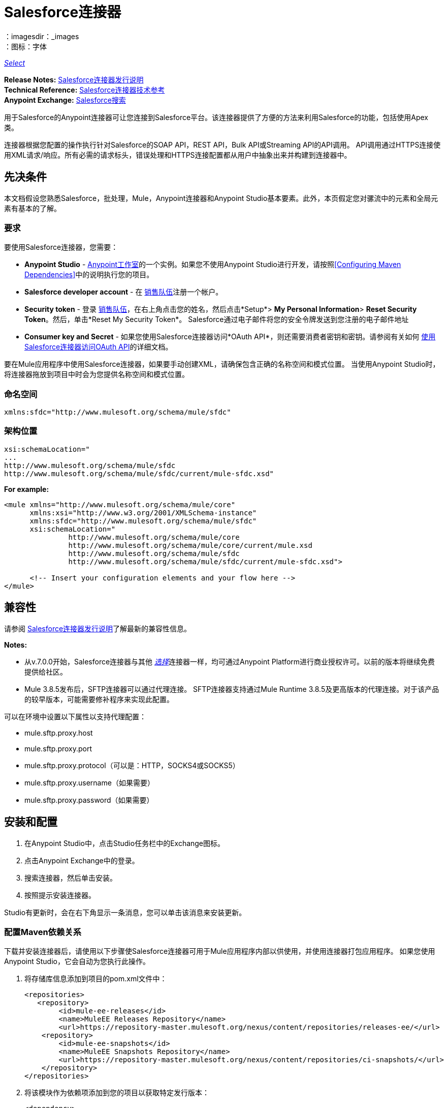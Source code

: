 =  Salesforce连接器
:keywords: salesforce connector, inbound, outbound, streaming, poll, dataweave, datasense
：imagesdir：_images
：图标：字体

https://www.mulesoft.com/legal/versioning-back-support-policy#anypoint-connectors[_Select_]

*Release Notes:* link:/release-notes/salesforce-connector-release-notes[Salesforce连接器发行说明] +
*Technical Reference:* http://mulesoft.github.io/mule-salesforce-connector/[Salesforce连接器技术参考] +
*Anypoint Exchange:* https://www.anypoint.mulesoft.com/exchange/?search=salesforce[Salesforce搜索]

用于Salesforce的Anypoint连接器可让您连接到Salesforce平台。该连接器提供了方便的方法来利用Salesforce的功能，包括使用Apex类。

连接器根据您配置的操作执行针对Salesforce的SOAP API，REST API，Bulk API或Streaming API的API调用。 API调用通过HTTPS连接使用XML请求/响应。所有必需的请求标头，错误处理和HTTPS连接配置都从用户中抽象出来并构建到连接器中。

== 先决条件

本文档假设您熟悉Salesforce，批处理，Mule，Anypoint连接器和Anypoint Studio基本要素。此外，本页假定您对骡流中的元素和全局元素有基本的了解。

=== 要求

要使用Salesforce连接器，您需要：

*  *Anypoint Studio*  -  link:https://mulesoft.com/platform/studio[Anypoint工作室]的一个实例。如果您不使用Anypoint Studio进行开发，请按照<<Configuring Maven Dependencies>>中的说明执行您的项目。
*  *Salesforce developer account*  - 在 link:https://developer.salesforce.com[销售队伍]注册一个帐户。
*  *Security token*  - 登录 link:https://developer.salesforce.com[销售队伍]，在右上角点击您的姓名，然后点击*Setup*> *My Personal Information*> *Reset Security Token*。然后，单击*Reset My Security Token*。 Salesforce通过电子邮件将您的安全令牌发送到您注册的电子邮件地址
*  *Consumer key and Secret*  - 如果您使用Salesforce连接器访问*OAuth API*，则还需要消费者密钥和密钥。请参阅有关如何 link:/mule-user-guide/v/3.8/using-a-connector-to-access-an-oauth-api[使用Salesforce连接器访问OAuth API]的详细文档。

要在Mule应用程序中使用Salesforce连接器，如果要手动创建XML，请确保包含正确的名称空间和模式位置。
当使用Anypoint Studio时，将连接器拖放到项目中时会为您提供名称空间和模式位置。

=== 命名空间

[source, xml]
----
xmlns:sfdc="http://www.mulesoft.org/schema/mule/sfdc"
----

=== 架构位置

[source, code, linenums]
----
xsi:schemaLocation="
...
http://www.mulesoft.org/schema/mule/sfdc
http://www.mulesoft.org/schema/mule/sfdc/current/mule-sfdc.xsd"
----

*For example:*

[source, xml, linenums]
----
<mule xmlns="http://www.mulesoft.org/schema/mule/core"
      xmlns:xsi="http://www.w3.org/2001/XMLSchema-instance"
      xmlns:sfdc="http://www.mulesoft.org/schema/mule/sfdc"
      xsi:schemaLocation="
               http://www.mulesoft.org/schema/mule/core
               http://www.mulesoft.org/schema/mule/core/current/mule.xsd
               http://www.mulesoft.org/schema/mule/sfdc
               http://www.mulesoft.org/schema/mule/sfdc/current/mule-sfdc.xsd">
  
      <!-- Insert your configuration elements and your flow here -->
</mule>
----

== 兼容性

请参阅 link:/release-notes/salesforce-connector-release-notes[Salesforce连接器发行说明]了解最新的兼容性信息。

*Notes:*

* 从v.7.0.0开始，Salesforce连接器与其他 link:/mule-user-guide/v/3.8/anypoint-connectors#connector-categories[_选择_]连接器一样，均可通过Anypoint Platform进行商业授权许可。以前的版本将继续免费提供给社区。
*  Mule 3.8.5发布后，SFTP连接器可以通过代理连接。 SFTP连接器支持通过Mule Runtime 3.8.5及更高版本的代理连接。对于该产品的较早版本，可能需要修补程序来实现此配置。

可以在环境中设置以下属性以支持代理配置：

*  mule.sftp.proxy.host
*  mule.sftp.proxy.port
*  mule.sftp.proxy.protocol（可以是：HTTP，SOCKS4或SOCKS5）
*  mule.sftp.proxy.username（如果需要）
*  mule.sftp.proxy.password（如果需要）

== 安装和配置

. 在Anypoint Studio中，点击Studio任务栏中的Exchange图标。
. 点击Anypoint Exchange中的登录。
. 搜索连接器，然后单击安装。
. 按照提示安装连接器。

Studio有更新时，会在右下角显示一条消息，您可以单击该消息来安装更新。

=== 配置Maven依赖关系

下载并安装连接器后，请使用以下步骤使Salesforce连接器可用于Mule应用程序内部以供使用，并使用连接器打包应用程序。
如果您使用Anypoint Studio，它会自动为您执行此操作。

. 将存储库信息添加到项目的pom.xml文件中：
+
[source, xml, linenums]
----
<repositories>
   <repository>
        <id>mule-ee-releases</id>
        <name>MuleEE Releases Repository</name>
        <url>https://repository-master.mulesoft.org/nexus/content/repositories/releases-ee/</url>
    <repository>
        <id>mule-ee-snapshots</id>
        <name>MuleEE Snapshots Repository</name>
        <url>https://repository-master.mulesoft.org/nexus/content/repositories/ci-snapshots/</url>
    </repository>
</repositories>
----
+
. 将该模块作为依赖项添加到您的项目以获取特定发行版本：
+
[source, xml, linenums]
----
<dependency>
    <groupId>org.mule.modules</groupId>
    <artifactId>mule-module-sfdc</artifactId>
    <version>RELEASE</version>
</dependency>
----
+
或者为最新版本：
+
[source, xml, linenums]
----
<dependency>
    <groupId>org.mule.modules</groupId>
    <artifactId>mule-module-sfdc</artifactId>
    <version>LATEST</version>
</dependency>
----
+
. 如果您打算在Mule应用程序中使用此模块，则需要将其包含在打包过程中。这样，包含流和Java代码的最终zip文件也包含此模块及其依赖项。为该模块的Mule Maven插件的配置添加一个特殊的"inclusion"，如下所示：
+
[source, xml, linenums]
----
<plugin>
    <groupId>org.mule.tools</groupId>
    <artifactId>maven-mule-plugin</artifactId>
    <extensions>true</extensions>
    <configuration>
        <excludeMuleDependencies>false</excludeMuleDependencies>
        <inclusions>
            <inclusion>
                <groupId>org.mule.modules</groupId>
                <artifactId>mule-module-sfdc</artifactId>
            </inclusion>
        </inclusions>
    </configuration>
</plugin>
----

=== 创建一个新项目

在Mule应用程序项目中使用Salesforce连接器：

. 在Anypoint Studio中，单击文件>新建> Mule项目。
. 为您的新项目输入一个名称，并将其余选项保留为默认值。
. 如果您计划使用Git，请针对Studio项目使用默认忽略的项目选择*Create a default .gitignore file*，然后单击下一步。
. 点击*Finish*创建项目。


=== 配置Salesforce全局元素

要在您的Mule应用程序中使用Salesforce连接器，您必须配置一个全局Salesforce连接器元素，供应用程序中的所有Salesforce连接器使用。

以下是为此产品创建全局元素时可供选择的选项：

image:sfdc-choose-global-type.png[SFDC-选择全局型]

如果您有多个版本的连接器，Studio会提示您输入版本。
确保你选择了6.2.0或更新的版本。

从该连接器的6.2.0版开始，您可以：

* 从Apex REST类中调用方法。
* 使用*OAuth 2.0 JWT Bearer*和*OAuth 2.0 SAML Bearer*流进行Salesforce身份验证。 SalesForce提供几种类型的SAML认证。有关更多信息，请参阅 http://help.salesforce.com/apex/HTViewHelpDoc?id=remoteaccess_oauth_SAML_bearer_flow.htm[OAuth 2.0 SAML承载声明流程]。

有关更多信息，请参阅 link:https://developer.salesforce.com/docs[Salesforce文档]。


===  Salesforce连接器身份验证

要访问Salesforce实例中的数据，您有以下可能的身份验证：

*  link:https://developer.salesforce.com/docs/atlas.en-us.api.meta/api/sforce_api_calls_login.htm[基本认证]

[NOTE]
*Basic authentication*是最容易实现的。您只需在全局配置中提供凭据（请参阅 link:/mule-user-guide/v/3.8/configuring-properties#global-properties[全局属性]），然后在应用程序中的任何Salesforce连接器中引用全局配置文件。基本认证通常建议用于内部应用程序。

*  https://help.salesforce.com/apex/HTViewHelpDoc?id=remoteaccess_oauth_web_server_flow.htm&language=zh_CN [OAuth 2.0]
*  https://help.salesforce.com/HTViewHelpDoc?id=remoteaccess_oauth_jwt_flow.htm [OAuth 2.0 JWT持票人]
*  https://help.salesforce.com/apex/HTViewHelpDoc?id=remoteaccess_oauth_SAML_bearer_flow.htm&language=en_US [OAuth 2.0 SAML持票人]
*  https://help.salesforce.com/articleView?id=remoteaccess_oauth_username_password_flow.htm&type=0&language=zh_CN [OAuth 2.0用户名密码]

[NOTE]
实施基于*OAuth 2.0*的身份验证机制需要执行一些额外的步骤，但如果您的服务暴露给外部用户，则可能会首选它，因为它可确保更好的安全性。

基本身份验证的==== 必需参数

.  *Username*：输入Salesforce用户名。
.  *Password*：输入相应的密码。
.  *Security Token*：输入相应的安全令牌。

====  OAuth 2.0配置所需的参数

*  *Consumer Key*  -  Salesforce连接应用程序的使用者密钥。请参阅<<Creating a Consumer Key>>。
*  *Consumer Secret*  - 连接器访问Salesforce的消费者秘密。

====  OAuth 2.0 JWT承载配置所需的参数

.  *Consumer Key*  -  Salesforce连接应用程序的使用者密钥。请参阅<<Creating a Consumer Key>>。
.  *Keystore File*  - 请参阅<<Generating a Keystore File>>。
.  *Store Password*  - 密钥库的密码。
.  *Principal*  - 您要使用的Salesforce用户名。

==== 创建一个使用者密钥

创建消费者密钥：

. 登录到Salesforce，然后转到*Setup*> *Build*> *Create*> *Apps.*
. 在*Connected App*部分下，点击*New*。
. 请按照以下步骤创建新的关联应用：
.. 在相应的字段中输入以下信息：
... 连接的应用的名称。
...  API名称。
... 联系电子邮件。
.. 在*API (Enable OAuth Settings)*下选择*Enable OAuth Settings*。
.. 输入*Callback URL*。
.. 选择*Use digital signatures*复选框。
.. 点击*Browse*并导航到包含您的Mule应用程序的Studio工作区。
.. 选择**salesforce-cert.crt**，然后单击*Open*。
.. 将*Full access (full)*和*Perform requests on your behalf at any time (refresh_token, offline_access)* OAuth范围添加到*Selected OAuth Scopes*。
.. 点击*Save*，然后点击*Continue*。
. 配置应用程序的授权设置：+
..  点击*Manage*，然后点击*Edit*。
.. 在*OAuth Policies*部分下，展开*Permitted Users*下拉菜单，然后选择*Admin approved users are pre-authorized*。
.. 点击*Save*。
. 在*Profiles*部分下，点击*Manage Profiles*。
. 选择您的用户个人资料，然后点击*Save*。
. 返回连接的应用程序列表：*Build>Create>Apps*。
. 在*Connected Apps*部分下，选择您创建的已连接应用。

您可以看到您需要在连接器配置中提供的使用者密钥。

==== 生成密钥库文件

*Keystore*是在验证期间用于签署数据的密钥库的路径。只允许使用Java密钥库格式。

要生成密钥库文件：

. 转到您的Mule工作区，并打开命令提示符（对于Windows）或终端（对于Mac）。
. 输入`keytool -genkeypair -alias salesforce-cert -keyalg RSA -keystore salesforce-cert.jks`，然后按Enter键。
. 输入以下详细信息：
密钥库的.. 密码。
.. 您的名字和姓氏。
您的组织单位.. 。
.. 您所在城市的名称，州和您县的两个字母代码。
+
系统会在工作区中生成一个包含私钥/公钥对的Java密钥库文件。
+
. 为连接器配置中的*Keystore*提供文件路径。
+
输入`keytool -exportcert -alias salesforce-cert -file salesforce-cert.crt -keystore salesforce-cert.jks`，然后按Enter键。
+
系统现在将密钥库中的公钥导出到工作区中。这是您需要在Salesforce实例中输入的公钥。
. 确保您的工作区中同时拥有密钥库（salesforce-cert.jks）和公钥（salesforce-cert.crt）文件。

====  OAuth 2.0 SAML载体配置所需的参数

*  *Consumer Key*  -  Salesforce连接应用程序的使用者密钥。请参阅<<Creating a Consumer Key>>。
*  *Keystore File*  - 用于在验证期间签署数据的密钥存储区的路径。只有Java密钥存储格式是允许的。
*  *Store Password*  - 密码商店密码
*  *Principal*  - 所需Salesforce用户的用户名

====  OAuth 2.0用户名 - 密码配置所需的参数

*  *Consumer Key*  -  Salesforce连接应用程序的使用者密钥。请参阅<<Creating a Consumer Key>>。
*  *Consumer Secret*  - 连接器访问Salesforce的消费者秘密。
*  *Username*：输入Salesforce用户名。
*  *Password*：输入相应的密码。
*  *Security Token*：输入相应的安全令牌。

==== 配置会话无效

Salesforce Connector版本7.0.0中的新增功能适用于所有配置*except OAuth v2.0*
通过检查*Disable session invalidation*来使会话保持活动状态的选项
复选框。

如果取消选中该复选框，连接器会在不再需要时自动销毁该会话。

一般来说，在处理线程或并发时，应该保持会话活动。 Salesforce使用
针对所有线程的相同会话（例如，如果您有活动会话并且再次登录，Salesforce将使用现有会话，而不是
创建一个新的），所以为了确保连接在线程完成时不会关闭，您应该检查连接器全局元素属性的"Connection"部分中的*Disable session invalidation*复选框。

image:disable-session.png[禁用会话复选框]

==== 配置Apex和代理设置

所有Salesforce连接器配置均支持Apex和代理设置。如下配置它们：

.  *Apex Settings*值：
..  *Fetch All Apex SOAP Metadata*  - 获取所有Apex SOAP类的元数据。
..  *Fetch All Apex REST Metadata*  - 获取所有Apex REST类的元数据。
..  *Apex Class Name:*
...  *None*  -  DataSense要获取Apex类名称。
...  *From Message*  - 允许您从MEL表达式中指定类名称。
...  *Create Object manually*  - 用户创建列表并将类名添加到列表中 - 只有这些类及其方法由DataSense获取。
+
[NOTE]
*Fetch All Apex SOAP Metadata*和*Fetch All Apex REST Metadata*复选框优先于Apex类名称设置。如果选中这些框，则无论您在“Apex类名称”部分中进行了何种选择，它们都将获取所有Apex SOAP元数据或Apex REST元数据。

.  *Proxy Settings*值：
..  *Host*  - 代理服务器的主机名。
..  *Port*  - 代理服务器运行的端口号。
..  *Username*  - 登录到服务器的用户名。
..  *Password*  - 相应的密码。
. 点击*OK*。
. 在Salesforce主连接器屏幕中，从下拉菜单中选择一项操作。
+
image:SalesForceMain1.png[SalesForceMain]
+
.  *Invoke Apex REST method*操作在Salesforce连接器的6.2.0版本中是新增功能，并与Apex类名称设置配合使用。 DataSense获取可以使用REST调用的Apex类及其方法的名称，这些名称可以在*Apex Class Method Name*参数的下拉列表中找到。选择一种方法和DataSense来获取该方法的输入和输出。
.  *Invoke Apex SOAP method*操作在Salesforce连接器的6.1.0版本中是新增功能，并与Apex类名称设置配合使用。 DataSense获取Apex类及其方法的名称，这些名称可以在*Apex Class Method Name*参数的下拉列表中找到。选择一种方法和DataSense来获取该方法的输入和输出。
*Input Reference*是一个XMLStreamReader  - 从XML创建，代表所选方法的输入（类似于SOAP操作的输入）：
+
[source, xml, linenums]
----
<soap:testSOAPMethod>
    <soap:name>John</soap:name>
    <soap:someNumber>54</soap:someNumber>
</soap:testSOAPMethod>
----
+
默认情况下*Input Reference*被设置为`#[payload]`，并表示之前选择的方法的输入，如您所期望的那样。如果使用DataSense，那么可以使用Transform Message组件来创建来自任何其他格式（JSON，POJO等）的输入。
invokeApexSoapMethod操作的输出与输入引用类似。

== 了解Salesforce连接器

Mule应用程序中的*Salesforce connector*函数作为安全入口，您可以通过它访问Salesforce中的组织信息并采取行动。

使用连接器，您的应用程序可以执行Salesforce.com（SFDC）通过其四个API公开的多个操作。在构建与Salesforce连接的应用程序时（例如将新联系人上传到帐户的应用程序），您不必经过自定义编码（并保护！）连接的工作。相反，您可以将连接器放入流中，配置一些连接细节，然后开始传输数据。

Salesforce连接器的实际价值与您在设计时将其与Mule中提供的其他功能特性结合使用。

*  *DataSense*：启用后， link:/anypoint-studio/v/6/datasense[DataSense]为Salesforce标准对象（sObjects）提取元数据，以自动确定应用程序必须传递给Salesforce或可期望的数据类型和格式。通过启用此功能（在Global Salesforce Connector元素中），Mule会发现您必须发送的数据类型，或准备从Salesforce接收数据。
*  *Transform Message Component*：当与支持DataSense的Salesforce连接器配合使用时，该组件的集成脚本语言 link:/mule-user-guide/v/3.8/dataweave[DataWeave]可以自动提取sObject元数据，您可以使用该元数据进行可视化映射和/或转换以不同的数据格式或结构。从本质上讲，DataWeave让你控制数据类型之间的映射。例如，如果您在应用程序中配置了Salesforce连接器，然后在连接器之后放置一个Transform Message组件，该组件使用DataWeave收集DataSense提取的信息以预填充映射的输入值。换句话说，DataSense确保DataWeave知道它必须使用的数据格式和结构，因此您不必手动找出它。
*  *Poll scope and Watermark*：要定期从Salesforce中将数据提取到您的应用程序中，请使用封装在 link:/mule-user-guide/v/3.8/poll-reference[投票范围]中的Salesforce连接器代替流程中的入站端点。使用投票范围的 link:/mule-user-guide/v/3.8/poll-reference[水印]功能来确保您只需提取，然后处理来自Salesforce的新信息。
*   *Batch Processing*： link:/mule-user-guide/v/3.8/batch-processing[批量作业]是一段代码，它将消息拆分为单独的记录，对每条记录执行操作，然后报告结果并可能将处理后的输出推送到其他系统或队列。此功能在处理流式输入或与SaaS提供商（如Salesforce）设计"near real-time"数据集成时特别有用。

===  Salesforce连接器功能

Salesforce可识别五种集成模式以与其他系统连接。 Salesforce连接器是"window"，您可以通过它从您的Mule应用程序访问Salesforce中的数据或对其执行操作，并按以下方式处理这些模式。

[%header,cols="25a,75a"]
|===
|集成模式 |说明
| *Remote Process Invocation: Request-Reply*  | Salesforce在远程系统中启动进程，等待远程系统完成处理，然后从远程系统再次接受控制。
| *Remote Process Invocation: Fire and Forget*  | Salesforce在第三方系统中启动进程并收到进程已启动的确认。第三方系统继续独立于Salesforce进行处理。
| *Batch Data Synchronization*  |外部系统在Salesforce _in batches_中访问，更改，删除或添加数据，反之亦然（Salesforce与外部系统）。
| *Remote Call-In*  |外部系统在Salesforce中访问，更改，删除或添加数据，反之亦然（Salesforce与外部系统）。
| *User Interface Update Based on Data Changes*  | Salesforce UI会根据第三方系统中的更改进行更新。
|===

Salesforce通过几个API公开了解决这些集成模式的操作。请注意，Salesforce连接器不公开这些Salesforce API的可能操作。尽管在应用程序中如何使用连接器没有多大区别，但了解Mule的Salesforce连接器执行Salesforce通过以下六种API公开的许多操作是非常有用的：

*  link:http://www.salesforce.com/us/developer/docs/api/index.htm[SOAP API]  - 此API可让您通过SOAP调用安全地访问贵组织的Salesforce信息。 Salesforce连接器执行的大多数操作都映射到此API公开的操作。
** 通过SOAP API执行的所有Salesforce操作都具有一个可选参数
"Headers"可以采用以下任何一种 link:https://developer.salesforce.com/docs/atlas.en-us.api.meta/api/soap_headers.htm[Salesforce SOAP标题]：
***  AllOrNoneHeader
***  AllowFieldTruncationHeader
***  AssignmentRuleHeader
***  CallOptions
***  EmailHeader
***  LocaleOptions
***  MruHeader
***  OwnerChangeOptions
***  QueryOptions
***  UserTerritoryDe​​leteHeader
***  DuplicateRuleHeader

*  link:https://www.salesforce.com/us/developer/docs/api_asynch/[批量API]  - 可以快速安全地将批量的组织数据加载到Salesforce中。
*  link:http://www.salesforce.com/us/developer/docs/api_streaming/[流媒体API]  - 安全地接收有关Salesforce中组织信息更改的通知。
*  link:http://www.salesforce.com/us/developer/docs/api_meta/[元数据API]  - 管理自定义并构建可以管理元数据模型的工具，而不是数据本身。
*  link:https://www.salesforce.com/us/developer/docs/apexcode/[Apex SOAP API]  - 将Apex类方法公开为自定义SOAP Web服务调用。这允许外部应用程序调用Apex Web服务以在Salesforce中执行操作。
*  link:https://developer.salesforce.com/page/Creating_REST_APIs_using_Apex_REST[Apex REST API]  - 使用Apex创建您自己的基于REST的Web服务。它具有REST体系结构的所有优点，并提供了定义自定义逻辑的功能，并包含自动参数/对象映射。

请注意，Salesforce连接器不会执行由以下Salesforce API公开的操作：*NOT*：

*  Chatter REST API
* 工具API

[NOTE]
====
详细了解Salesforce的API以及它们各自的适当用例。

*  link:http://blogs.developerforce.com/tech-pubs/2011/10/salesforce-apis-what-they-are-when-to-use-them.html[Salesforce API：他们是什么以及何时使用它们]
*  link:https://help.salesforce.com/HTViewHelpDoc?id=integrate_what_is_api.htm&language=en_US[我应该使用哪种API？]
====

以下各节提供了有关如何在应用程序中使用Salesforce连接器的信息。除了这些基础知识之外，您还可以访问描述如何 link:/mule-user-guide/v/3.8/salesforce-connector-authentication[保护您与Salesforce的连接]（通过基本身份验证或OAuth身份验证）或访问连接器的 link:http://mulesoft.github.io/mule-salesforce-connector[完整的参考文档]的文档。

== 使用Salesforce连接器

要查看连接器的所有可能操作，预期属性和返回数据，请参阅 link:http://mulesoft.github.io/mule-salesforce-connector/[技术参考APIdocs]的列表。

一般来说，在您的应用程序中有*three*种方式来使用Salesforce连接器：作为*outbound connector*，*inbound connector*或*streaming inbound connector*。以下是对这三种情况的描述。

[NOTE]
当然，您可以使用XML在您的应用程序中配置连接器，但Studio的可视化编辑器提供了几种设计时可用性优势（<<Best Practices for Using a Salesforce connector in Studio,Best Practices for Using a Salesforce connector in Studio>>）。以下步骤和信息主要与Studio的可视化编辑器中使用Salesforce连接器有关。

=== 出站场景

用作流程中的出站连接器将数据推送到Salesforce中。要以此容量使用连接器，只需将连接器置于流入端点后的任意点（请参见下面的图片顶部）。

基本示例==== 

image:sfdc-connector-outbound.png[sfdc_outbound]

.  *File connector*  - 将文件（如CSV）中的数据接收到流中。
.  *Transform Message*  - 转换数据结构和格式以生成Salesforce连接器所期望的输出。
.  *Salesforce connector*（_outbound_） - 与Salesforce连接，并执行将数据推送到Salesforce的操作。

[NOTE]
====
您还可以在 link:/mule-user-guide/v/3.8/batch-processing[批处理]中使用Salesforce连接器批量推送数据到Salesforce（请参阅下图中的底部）。
====

==== 出站批示例

image:example_batch.png[example_batch]

.  *Salesforce connector*（标记为"Find Lead"） - 与Salesforce连接以执行查找数据的操作。
.  *Salesforce connector*（标记为"Insert Lead"）执行操作以将数据推送到批量提交的Salesforce中。

=== 入站方案

将流连接器与流中的 link:/mule-user-guide/v/3.8/poll-reference[投票范围]结合使用，可将Salesforce中的数据拖入应用程序中。要以此能力使用连接器，您必须首先在您的流程开始处放置一个*Poll scope*元素，然后将Salesforce连接器放置在投影范围内（请参阅下面的图片）。

==== 基本入站示例

image:poll_inbound.png[poll_inbound]

.  *Poll scope*  - 定期轮询提取数据。
.  *Salesforce connector*  - 与Salesforce连接，并执行操作以提取数据。
.  *Transform Message*  - 转换数据结构和格式以生成File端点期望的输出。
.  *File connector*  - 将数据记录在文件中，例如CSV，并将其保存到用户定义的目录或位置。
+
[NOTE]
您还可以在 link:/mule-user-guide/v/3.8/batch-processing[批处理]开头使用轮询包装的Salesforce连接器从Salesforce提取数据，然后批量处理Mule中的内容。

==== 入站批处理示例

image:sfdc-inbound-batch.png[example_batch_input1]

.  *Poll scope*  - 定期轮询提取数据。
.  *Salesforce connector*  - 与Salesforce连接，并执行操作以提取数据。

==== 流式入站场景

用作入站连接器，不包含在投票范围中，可将数据从Salesforce传输到您的应用程序中。要以此容量使用连接器，请在流程开始时放置Salesforce连接器。

[NOTE]
Studio会自动将连接器转换为*Salesforce (Streaming)*模式。从技术上讲，这仍然是相同的连接器，但它访问*Salesforce's Streaming API*，这意味着已转换的连接器可以执行的_only_操作是*Subscribe to topic*（即订阅PushTopic）。

image:sfdc-streaming-inbound.png[SFDC-流，入站]

.  *Salesforce connector*  - 侦听关于主题的通知并将数据提供给流程。 link:https://developer.salesforce.com/docs/atlas.en-us.api_streaming.meta/api_streaming/intro_stream.htm[流媒体API]

=== 用例

安装并配置Salesforce连接器后，您可以使用以下内容。

==== 日期格式

要存储日期字段只需使用日期Java对象，而日期时间使用日历Java对象。您可以使用DataWeave实现此目的。它会在幕后为你创建对象。

==== 流

使用Streaming API，您可以以安全且可扩展的方式接收事件，以更改与您定义的Salesforce对象查询语言（SOQL）查询相匹配的Salesforce数据。

事件转换为骡子事件并派发到您的流量。

==== 发布主题

在开始接收Salesforce中更改的事件之前，您必须先创建一个PushTopic。 link:https://developer.salesforce.com/docs/atlas.en-us.api.meta/api/pushtopic.htm[PushTopic]是Salesforce中的一个特殊对象，它将名称（主题的名称）和SOQL绑定在一起。一旦创建了PushTopic，您就可以通过仅使用其名称来订阅它。

有几种方法可以创建PushTopic;我们将介绍使用Salesforce本身并使用此连接器。您也可以使用 link:https://workbench.developerforce.com/about.php[工作台]。

==== 推送一个主题

推动一个话题：

. 点击_您的姓名_> *System Log*。
. 在*Logs*标签上，点击*Execute*。
. 在*Enter Apex Code*窗口中，粘贴以下Apex代码，然后点击*Execute*。
+
[source, code, linenums]
----
PushTopic pushTopic = new PushTopic();
pushTopic.ApiVersion = 23.0;
pushTopic.Name = 'AllAccounts';
pushTopic.Description = 'All records for the Account object';
pushtopic.Query = 'SELECT Id, Name FROM Account';
insert pushTopic;
System.debug('Created new PushTopic: '+ pushTopic.Id);
----

您可以使用*create*操作或独占*publish-topic*操作，如下所示：

[source, xml, linenums]
----
<sfdc:publish-topic name="AccountUpdates" query="SELECT Id, Name FROM Account"/>
----

==== 订阅主题

创建主题后，您可以通过订阅主题开始接收活动。 `subscribe-topic`就像一个入站端点，它可以这样使用：

[source, xml, linenums]
----
<flow name="accountUpdatesSubscription">
    <!-- INBOUND ENDPOINT -->
    <sfdc:subscribe-topic topic="AccountUpdates"/>
    <!-- REST OF YOUR FLOW -->
    <logger level="INFO" message="Received an event for Salesforce Object ID #[map-payload:Id]"/>
</flow>
----

骡子流被分成两部分。它的第一部分通常是入站端点（或HTTP连接器）和消息源。 Mule流是一个接收和生成事件的实体，稍后由其余流处理。另一部分是消息处理器的集合，用于处理由入站端点接收和生成的消息（也称为事件）。

每当我们对`AccountUpdates`的订阅收到一个事件时，它都会执行其余的流程。在这个例子的情况下，它在INFO级别向日志打印一条消息。

应将*  disableSessionInvalidation设置为"false"（默认值为"false"）。
* 如果您需要聆听多个主题，我们建议您为每个主题创建一个不同的配置。

==== 检查事件

通过流推送的事件包含有关已更改的Salesforce数据的信息，它如何更改以及何时更改。通常订阅收到的原始JSON看起来像这样：

[source, json, linenums]
----
"channel": "/topic/AccountUpdates",
  "data": {
    "event": {
      "type": "created",
      "createdDate": "2011-11-35T19:14:31.000+0000"
    },
    "sobject": {
      "Id": "a05D0000002jKF1IAM"
    }
  }
}
----

连接器解析这些信息，并向您发送一个流程实际上可以使用的信息。

入站属性。==== 

作为入站属性传递的信息：

[%header,cols="3*a"]
|===
|属性名称 |范围 |映射到
|频道 | INBOUND  |频道JSON属性
|类型 | INBOUND  |在数据中键入JSON属性
| createdDate  | INBOUND  |在数据中创建了日期JSON属性
|===

除"channel"外，_event_中的每个属性均可用作INBOUND属性。

==== 有效载荷

事件的负载实际上是一个映射，它包含接收到的JSON数据中的`SObject`对象内的所有内容。这是为了便于能够使用映射 - 有效载荷表达式评估器来提取SObject的信息而使用的映射。

查看我们使用`#[map-payload:Id]`打印SObject ID的<<Subscribing to a Topic>>示例。

==== 消息耐久性

Salesforce将事件存储了24小时，因此您可以在该保留时间段内检索存储的事件。 Streaming API事件框架将事件生产者与事件消费者分离。
用户可以随时检索事件，并且不限于在发送事件时收听事件。
每个广播事件都被分配一个数字ID。 ID递增，并且不保证连续事件连续。每个ID保证高于先前事件的ID。
例如，ID为999的事件之后的事件可以具有1,025的ID。该ID对于组织和渠道是唯一的。已删除事件的ID不会重复使用。

请参阅Salesforce link:https://developer.salesforce.com/docs/atlas.en-us.api_streaming.meta/api_streaming/using_streaming_api_durability.htm[消息耐久性]。

==== 从主题重播事件

用户可以选择接收哪些事件，例如保留窗口内的所有事件或在特定事件之后开始。默认仅接收订阅后发送的新事件。在24小时保留期限之外的事件被丢弃。

重播选项：


. 重播ID订阅者接收由其`replayId`值指定的事件后的所有事件。
.   -  1  - 订户收到客户订阅后广播的新事件。
订户接收所有事件，包括24小时保留窗口内的过去事件和订阅后发送的新事件。

重播选项值以更易于使用的方式封装在连接器中：


.  ALL：-2
.  ONLY_NEW：-1
.  FROM_REPLAY_ID：replayId

连接器还支持根据连接器处理的最后一个事件的重播ID自动重播存储的事件。这在连接器由于某种原因停止监听（服务器关闭，连接断开）的情况下证明是有用的。

通过将"Resume from the Last Replay Id"标志设置为true，开始时，连接器将重播从上次处理的事件的重播ID开始的所有事件。
考虑到Salesforce仅存储24小时的事件，如果存储的重播ID超出此时间范围，则用户选择的重播选项将决定将播放哪些事件。

`replay-topic`就像一个入站端点，它可以这样使用：

[source, xml, linenums]
----
<flow name="accountUpdatesReplay">
    <!-- INBOUND ENDPOINT -->
    <sfdc:replay-topic topic="AccountUpdates" replayId="1" replayOption="ALL" autoReplay="true"/>
    <!-- REST OF YOUR FLOW -->
    <logger level="INFO" message="Replayed events: #[payload]"/>
</flow>
----

如果选择ALL或ONLY_NEW重播选项，则`replayId`值将被忽略。

==== 通用流媒体

使用通用流技术，您可以以安全且可扩展的方式推送和接收您定义的自定义事件。
通用流式传输使用Streaming API发送与Salesforce数据更改无关的一般事件通知。

事件转换为骡子事件并派发到您的流量。

==== 发布流媒体频道

在开始接收Salesforce中的自定义事件之前，您必须先创建一个StreamingChannel。 link:https://developer.salesforce.com/docs/atlas.en-us.api_streaming.meta/api_streaming/streamingChannel.htm[StreamingChannel]是Salesforce中的一个特殊对象，它表示通道，该通道是通知监听器通用Streaming API事件的基础。一旦创建了流媒体频道，您就可以通过仅使用其名称来订阅它。

您可以通过几种方式创建流式频道;我们将介绍使用Salesforce本身并使用此连接器。您也可以使用 link:https://workbench.developerforce.com/about.php[工作台]。

==== 创建一个流媒体频道

要创建一个流媒体频道：

*您必须在您的组织中启用适当的Streaming API权限。

. 登录到您的Developer Edition组织。
. 在所有选项卡（+）下选择流式通道。
. 在流媒体频道选项卡上，选择新建以创建新的流媒体频道。
. 在Streaming Channel Name中输入/ u / notifications / ExampleUserChannel，以及一个可选的描述。
+
您的新流媒体频道页面应如下所示：


image:create_streaming_channel.png[流媒体频道]

您可以使用*create*操作或独占*publish-streaming-channel*操作，如下所示：

[source, xml, linenums]
----
<sfdc:publish-streaming-channel name="/u/Notifications" description="General notifications"/>
----

==== 订阅流媒体频道

创建流媒体频道后，您可以通过订阅频道开始接收活动。 `subscribe-streaming-channel`表现为入站端点，可以这样使用：

[source, xml, linenums]
----
<flow name="notificationsChannelSubscription">
	<!-- INBOUND ENDPOINT -->
	<sfdc:subscribe-streaming-channel streamingChannel="/u/TestStreaming"/>
	<!-- REST OF YOUR FLOW -->
	<logger level="INFO" message="Received an event: #[payload]"/>
</flow>
----

骡子流被分成两部分。它的第一部分通常是入站端点（或HTTP连接器）和消息源。 Mule流是一个接收和生成事件的实体，稍后由其余流处理。另一部分是消息处理器的集合，用于处理由入站端点接收和生成的消息（也称为事件）。

每当我们对`/u/TestStreaming`的订阅收到一个事件时，它都会执行其余的流程。在这个例子的情况下，它在INFO级别向日志打印一条消息。

应将*  disableSessionInvalidation设置为"false"（默认值为"false"）。
* 如果您需要收听多个频道，我们建议您为每个频道创建一个不同的配置。


==== 检查事件

通过流推送的事件包含有关已更改的Salesforce数据的信息，它如何更改以及何时更改。通常订阅收到的原始JSON看起来像这样：

[source, json, linenums]
----
"payload"="Event content text",
	"event": {
		"createdDate": "2016-10-10T11:27:09.853Z",
		"replayId": "92"
		},
	}
}
----

连接器解析这些信息，并向您发送一个流程实际上可以使用的信息。

Salesforce 8.4.0和更高版本使用“发布平台事件消息”操作为发布平台事件消息提供支持。

入站属性。==== 

作为入站属性传递的信息：

[%header,cols="3*",width=90%]
|===
|属性名称 |范围 |映射到
|有效载荷 | INBOUND  |有效载荷JSON属性
| createdDate  | INBOUND  |在事件中创建了日期JSON属性
| replayId  | INBOUND  | replayId事件中的JSON属性
|===

==== 从流媒体频道重播事件

流式频道重播与主题重播相同。

`replay-streaming-channel`就像一个入站端点，它可以这样使用：

[source, xml, linenums]
----
<flow name="flowStreamingChannelReplay">
    <!-- INBOUND ENDPOINT -->
    <sfdc:replay-streaming-channel streamingChannel="/u/Notifications" replayId="1" replayOption="ALL"/>
    <!-- REST OF YOUR FLOW -->
    <logger level="INFO" message="Replayed events: #[payload]"/>
</flow>
----

如果选择ALL或ONLY_NEW重播选项，则replayId值将被忽略。

==== 将事件推送到流式频道

Salesforce提供了通过Rest API将自定义事件推送到特定流式频道的可能性。
用户可以使用 link:https://workbench.developerforce.com/about.php[工作台]或使用此连接器来实​​现此目的。

您可以使用`push-generic-event`操作，如下所示：

[source, xml, linenums]
----
<flow name="flowPushGenericEvent">
    <!-- INBOUND ENDPOINT -->
    <sfdc:push-generic-event channelId="0M6j0000000KyjBCAS">
    	<sfdc:events>
            <sfdc:event payload="Notification message text"/>
        </sfdc:events>
	</sfdc:push-generic-event>
    <logger level="INFO" message="Replayed events: #[payload]"/>
</flow>
----

频道ID可以从*publish-streaming-channel*操作的响应地图中检索。
另一种检索频道ID的方法是从Salesfroce页面获取，如下所示：

. 登录到您的Developer Edition组织。
. 在所有选项卡（+）下选择流式通道。

如果频道列表上的频道ID字段不可见，则：

. 点击创建新视图
. 在名称输入字段中输入视图的名称
. 在Available Fileds列表中，选择Streaming Channel Id，然后单击Add
. 添加您想要的任何其他字段
. 点击保存。

现在您应该可以看到列表中每个流媒体频道的频道ID。

作为推送事件操作的响应接收到的JSON看起来像这样：

[source, xml, linenums]
----
[
	{
		"userOnlineStatus": {
		},
		"fanoutCount": 0
		}
]
----


==== 批量

Salesforce批量API针对加载或删除大量数据进行了优化。它允许您通过提交由Salesforce在后台处理的多个批次来异步查询，插入，更新，插入或删除大量记录。

我们的连接器极大地简化了模型，使操作变得透明和简单。虽然连接器与作业和批次这样的概念一起工作，但除了在可能的响应中，您很少会看到它们。

===== 批量创建/更新/插入对象

批量创建对象与使用简单（非批量）"create"操作创建对象一样简单。让我们快速回顾一下正常的"create"操作是如何工作的：

[source, xml, linenums]
----
<sfdc:create type="Account">
    <sfdc:objects>
        <sfdc:object>
            <Name>MuleSoft</Name>
            <BillingStreet>30 Maiden Lane</BillingStreet>
            <BillingCity>San Francisco</BillingCity>
            <BillingState>CA</BillingState>
            <BillingPostalCode>94108</BillingPostalCode>
            <BillingCountry>US</BillingCountry>
        </sfdc:object>
    </sfdc:objects>
</sfdc:create>
----

这个Mule配置片段创建了一个带有这些属性的"Account"类型的SObject。
您可以在`objects`集合中拥有任意数量的对象。该消息处理器的输出是`SaveResult`的列表。 `SaveResult`是状态和ID之间的复合对象。 `SaveResult`指示对象何时成功创建对象的ID值。

批量版本的创建操作名为_create-bulk_并共享完全相同的签名。

[source, xml, linenums]
----
<sfdc:create-bulk type="Account">
    <sfdc:objects>
        <sfdc:object>
            <Name>MuleSoft</Name>
            <BillingStreet>30 Maiden Lane</BillingStreet>
            <BillingCity>San Francisco</BillingCity>
            <BillingState>CA</BillingState>
            <BillingPostalCode>94108</BillingPostalCode>
            <BillingCountry>US</BillingCountry>
        </sfdc:object>
    </sfdc:objects>
</sfdc:create-bulk>
----

`create`和`create-bulk`之间几乎没有实际区别。当然，处理批量操作意味着实际的创建过程将在后台由Salesforce处理，因此连接器不回复SaveResults集合，因为它还没有。相反，连接器会回复一个BatchInfo对象，该对象包含批处理的ID以及它刚刚创建的用于上传这些对象的作业的ID。

对于支持"bulk"的所有操作，这种行为更改仍然正确。

===== 监控批次

您可以在Salesforce中监视Bulk API批处理。

要跟踪批量数据加载作业及其相关批次的状态，请单击__您的名称_> *Setup*> *Monitoring*> *Bulk Data Load Jobs*。单击作业ID查看作业详情页面。

作业详情页面包含作业所有批次的相关列表。相关列表提供了每个批次的*View Request*和*View Response*链接。如果该批次是CSV文件，则链接将以CSV格式返回请求或响应。如果批处理是XML文件，则链接将以XML格式返回请求或响应。这些链接可用于在Salesforce API版本19.0及更高版本中创建的批次。


在=== 中使用Salesforce连接器的最佳实践

要充分利用DataSense和Salesforce连接器必须提供的功能，设计时最佳实践要求您应按特定顺序构建应用程序：

.  *CONFIGURE the connector*
.  *TEST the connection*
.  *INITIATE DataSense metadata extraction*
.  *BUILD the rest of your flow*
.  *ADD and configure DataWeave*

这种设计时策略的目标是设置集成难题的各个部分，然后使用DataWeave "glue them together"。从入站端点开始，这种类型的"align, then glue together"策略不是依次设计流，而是确保您在任何可能的情况下利用DataSense预先填充关于输入或输出数据的结构和格式的信息转换消息组件。下面部分的图表规定了在使用Salesforce连接器的流程的上下文中遵循此最佳实践的流程。有关更多信息，请阅读 link:/anypoint-studio/v/6/datasense[DataSense最佳实践]。

*Note*：订阅之前未在Salesforce中发布的主题时，订阅成功。当主题后来发布时，已经订阅它的用户不会收到有关该主题的通知。用户必须在创建主题后重新订阅。

=== 提示

*  *Fields To Null*：配置有一个名为*Can Clear Fields by Updating Field value to Null*的复选框。如果选中，则具有Null值的请求中的所有字段将被添加到*fieldsToNull*字段并发送到Salesforce。
使用此功能，您可以决定将哪些字段设置为空而不必强制使用*fieldsToNull*字段。
*  *Upsert*：除非您为要尝试插入的 link:http://www.salesforce.com/us/developer/docs/officetoolkit/Content/sforce_api_objects_list.htm[的sObject]配置*{{0}}*，否则每次使用upsert都会失败。
+
image:salesforce-upsert.png[UPSERT]
+
*  *Upsert*：upsert操作不适用于sObject `priceBookentry2`。
*  *Query*：即使您可以通过DataSense查看SObject的字段及其相应类型，*Query*操作也会返回_all_字段作为`String`。
如果您想使用字段的实际类型，则必须使用*Transform Message*组件将该字段转换为所需的类型。
+
image:query.png[查询日期时间]
在本例中，尽管*CreatedDate*字段显示为dateTime，但查询实际上会返回表示日期的String。
为了实际使用该字段作为dateTime，可以使用Transform Message对其进行配置，如示例中所示。
*  *Inserting into Dropdown*：请注意，将相关值插入到Salesforce中的现有下拉列表字段中并不总是有效。测试以确认功能。
*  *Evaluating Values in Dropdown*：如果您要对Salesforce中现有下拉列表字段中的值进行评估，请确保在下拉列表中使用_exact value_。例如，如果您使用值"US"针对包含值"USA"的下拉列表的内容进行评估，则评估将有效，但最终会在下拉列表中显示两个值：一个用于美国，一个用于美国。
*  *Currency*：货币值的长度不能超过18个字符。
*  *Currency*：使用多种货币时，请注意您的sObject使用哪种货币，以避免不准确的条目。默认货币与组织级别的位置匹配。
*  *Limits on API Calls*：查看您有权获得的 link:http://help.salesforce.com/apex/HTViewHelpDoc?id=integrate_api_rate_limiting.htm[限制API调用的数量]。确保您的应用程序不会超过每天分配的电话数量。
*  *Opportunity sObject*：从商机提取数据时，请注意"quarter"与日历年不相关;在这种情况下，"quarter"与组织的财政年度有关。


=== 将Salesforce连接器添加到流程中

在应用程序中使用Salesforce连接器的方式取决于您对连接器需要执行的功能所作的关键选择：

. 您是将数据推入Salesforce还是将数据从Salesforce中提取出来？
. 如果从Salesforce提取数据，您是仅仅订阅Salesforce中的主题，还是定期轮询Salesforce以获取信息？
. 您是否会使用基本身份验证或OAuth保护您与Salesforce的连接？

下面的工作流程图概述了将Salesforce连接器添加到应用程序所需的步骤和决定。

image:sfdc_workflow.png[sfdc_workflow]

.. 尽管您可以在流程中的任意位置放置连接器，但请注意，您可能需要转换数据结构和格式以平滑地将日期传输到或接受来自其他资源的数据。
..  Salesforce（Streaming）连接器只能对Salesforce中的组织数据执行一项操作：`Subscribe to topic`。
.. 详细了解如何使用 link:/mule-user-guide/v/3.8/poll-reference[投票范围]定期轮询Salesforce以获取应用程序要处理的新数据。

根据您在应用程序中的功能（流式数据，轮询数据，推送数据等），您选择的操作以及您所采用的sObject，Studio使不同的Salesforce连接器字段可用于配置。本文档的目标不包括对应用程序中操作和对象的所有组合的详尽探索。但是，您可以访问 link:http://mulesoft.github.io/mule-salesforce-connector/[技术参考APIdocs]以了解如何为所有操作配置连接器。


== 示例用例

以下示例调用Apex方法。在Salesforce中，我们制作了一个名为*CustomOrder_c*的自定义对象，其中有两个自定义字段*ProductName_c*和*ProductValue_c*。 Apex Rest类使用*Deploy metadata*操作部署在Salesforce中。

[source, java, linenums]
----
@RestResource(urlMapping='/customOrder')
global with sharing class ApexRestCustomOrderUtils {


    @HttpGet
    global static List<CustomOrder__c> listAllCustomOrders() {
    List<CustomOrder__c> allCustomOrders = [SELECT ProductName__c , ProductValue__c FROM CustomOrder__c];
      return allCustomOrders;
    }

  @HttpPost
    global static void createOrder(String productOrdered, String orderValue) {
      CustomOrder__c order = new CustomOrder__c();
      order.ProductName__c = productOrdered;
      order.ProductValue__c = orderValue;
      insert order;
    }
  }
----

配置：

. 在Anypoint Studio中，点击*File*> *New*> *Mule Project*，为项目命名，然后点击*OK*。
. 在搜索字段中，键入"http"并将*HTTP*连接器拖到画布上。
. 点击HTTP连接器，点击*Connector Configuration*右侧的绿色加号，然后在下一个屏幕中点击*OK*接受默认设置。
. 在搜索栏中输入"sales"并将*Salesforce*连接器拖动到画布上。像以前一样配置。
. 点击*Invoke Apex REST method*操作。
DataSense将带来所有可用的Apex方法（对于在连接器配置中的Apex类名称下设置的类，或者如果选中*Fetch All Apex REST Metadata*，则所有Apex REST类）。
. 从*Apex Class*中选择一个班级。在*Method Name*中，您将看到来自该Apex类的所有可用方法。假设我们为Apex类选择*ApexRestCustomOrderUtils*，并为该方法选择*createOrder*。选择一种方法后，DataSense会映射该特定方法的输入和输出格式。
. 添加*Transform Message*组件，一个位于连接器之前或之后。
+
[NOTE]
如果在DataWeave中显示"Payload - Unknown"，那么该方法要么没有输入，要么不返回任何内容。如果DataWeave检测到该方法的任何输入，则显示为："Payload - Unknown"。
+
. 将此JSON代码作为输入样本添加到Transform Message组件的Dataweave编辑器中：
+
[source, json, linenums]
----
{
    "orderValue" : "50000",
    "productOrdered" : "car"
}
----
+
映射如下所示：
+
image:useCase2Weave.png[SFDCMap]
// todo：给一个新的img
+
流量显示为：
+
image:salesforce_usecase_flow.png[SFDCflows]
+
. 创建流程后，右键单击 image:package-explorer.png[包资源管理器]中的项目名称，然后单击*Run As*> *Mule Application*。
. 将用作Transform Message组件的示例的JSON发布到HTTP连接器的URL。应在Salesforce中创建自定义订单的新实例。

=== 示例使用案例代码

将此XML代码粘贴到Anypoint Studio中，以试验前一节中描述的两个流程。

[source, xml, linenums]
----
<?xml version="1.0" encoding="UTF-8"?>

<mule xmlns:metadata="http://www.mulesoft.org/schema/mule/metadata" xmlns:dw="http://www.mulesoft.org/schema/mule/ee/dw" xmlns:sfdc="http://www.mulesoft.org/schema/mule/sfdc" xmlns:test-data-sense="http://www.mulesoft.org/schema/mule/test-data-sense" xmlns:http="http://www.mulesoft.org/schema/mule/http" xmlns="http://www.mulesoft.org/schema/mule/core" xmlns:doc="http://www.mulesoft.org/schema/mule/documentation"
	xmlns:spring="http://www.springframework.org/schema/beans"
	xmlns:xsi="http://www.w3.org/2001/XMLSchema-instance"
	xsi:schemaLocation="http://www.springframework.org/schema/beans http://www.springframework.org/schema/beans/spring-beans-current.xsd
http://www.mulesoft.org/schema/mule/core http://www.mulesoft.org/schema/mule/core/current/mule.xsd
http://www.mulesoft.org/schema/mule/http http://www.mulesoft.org/schema/mule/http/current/mule-http.xsd
http://www.mulesoft.org/schema/mule/test-data-sense http://www.mulesoft.org/schema/mule/test-data-sense/current/mule-test-data-sense.xsd
http://www.mulesoft.org/schema/mule/sfdc http://www.mulesoft.org/schema/mule/sfdc/current/mule-sfdc.xsd
http://www.mulesoft.org/schema/mule/ee/dw http://www.mulesoft.org/schema/mule/ee/dw/current/dw.xsd">
    <http:listener-config name="HTTP_Listener_Configuration" host="localhost" port="8081" doc:name="HTTP Listener Configuration"/>
    <test-data-sense:config name="TestDataSense__Configuration" doc:name="TestDataSense: Configuration">
        <test-data-sense:apex-class-names>
            <test-data-sense:apex-class-name>D:/work/mule/workSpace/5.3.0/test-data-sense-connector/src/main/resources/SOAPTest2.wsdl</test-data-sense:apex-class-name>
        </test-data-sense:apex-class-names>
    </test-data-sense:config>
    <sfdc:config name="Salesforce__Basic_Authentication" username="${salesforce.username}" password="${salesforce.password}" securityToken="${salesforce.securityToken}" doc:name="Salesforce: Basic Authentication">
        <sfdc:apex-class-names>
            <sfdc:apex-class-name>ApexRestCustomOrderUtils</sfdc:apex-class-name>
        </sfdc:apex-class-names>
    </sfdc:config>
    <flow name="testFlow">
        <http:listener config-ref="HTTP_Listener_Configuration" path="/createOrder" doc:name="HTTP"/>
        <dw:transform-message metadata:id="5cba1daa-4a0f-4db3-9349-0ff44c8c1e23" doc:name="Transform Message">
            <dw:set-payload><![CDATA[%dw 1.0
%output application/java
---
{
	productOrdered: payload.orderValue,
	orderValue: payload.productOrdered
}]]></dw:set-payload>
        </dw:transform-message>
        <sfdc:invoke-apex-rest-method config-ref="Salesforce__Basic_Authentication" restMethodName="ApexRestCustomOrderUtils||createOrder^/customOrder^HttpPost^void^productOrdered=String, orderValue=String" doc:name="Salesforce"/>
        <set-payload value="'Successfully created Order!'" doc:name="Set Payload"/>
    </flow>
    <flow name="testFlow1">
        <http:listener config-ref="HTTP_Listener_Configuration" path="/listOrder" doc:name="HTTP"/>
        <sfdc:invoke-apex-rest-method config-ref="Salesforce__Basic_Authentication" restMethodName="ApexRestCustomOrderUtils||listAllCustomOrders^/customOrder^HttpGet^List&amp;lt;CustomOrder__c&amp;gt;^" doc:name="Salesforce"/>
        <dw:transform-message doc:name="Transform Message">
            <dw:set-payload><![CDATA[%dw 1.0
%output application/json
---
payload]]></dw:set-payload>
        </dw:transform-message>
    </flow>
</mule>

----

== 另请参阅

* 详细了解 link:/mule-user-guide/v/3.8/anypoint-connectors[Anypoint连接器]。
* 详细了解Mule中的 link:/mule-user-guide/v/3.8/batch-processing[批量处理]。
* 详细了解 link:/mule-user-guide/v/3.8/poll-reference[投票范围]。
* 访问https://developer.salesforce.com/docs[Salesforce开发人员文档]以获取有关Salesforce对象和查询的详细文档。
